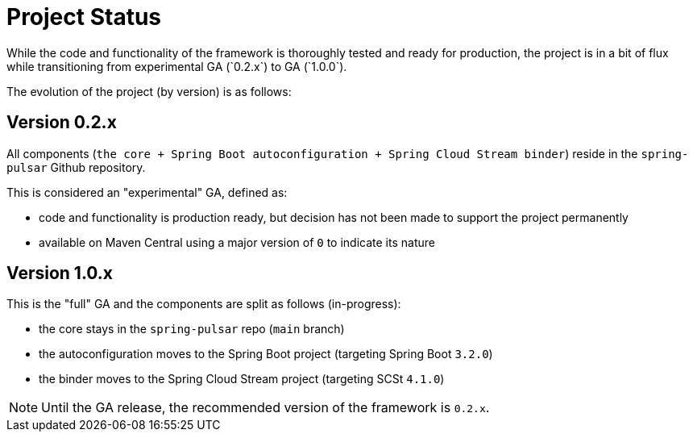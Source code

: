 = Project Status
While the code and functionality of the framework is thoroughly tested and ready for production, the project is in a bit of flux while transitioning from experimental GA (`0.2.x`) to GA (`1.0.0`).

The evolution of the project (by version) is as follows:

== Version 0.2.x
All components (`the core + Spring Boot autoconfiguration + Spring Cloud Stream binder`) reside in the `spring-pulsar` Github repository.

This is considered an "experimental" GA, defined as:

- code and functionality is production ready, but decision has not been made to support the project permanently
- available on Maven Central using a major version of `0` to indicate its nature

== Version 1.0.x
This is the "full" GA and the components are split as follows (in-progress):

- the core stays in the `spring-pulsar` repo (`main` branch)
- the autoconfiguration moves to the Spring Boot project (targeting Spring Boot `3.2.0`)
- the binder moves to the Spring Cloud Stream project (targeting SCSt `4.1.0`)

NOTE: Until the GA release, the recommended version of the framework is `0.2.x`.
